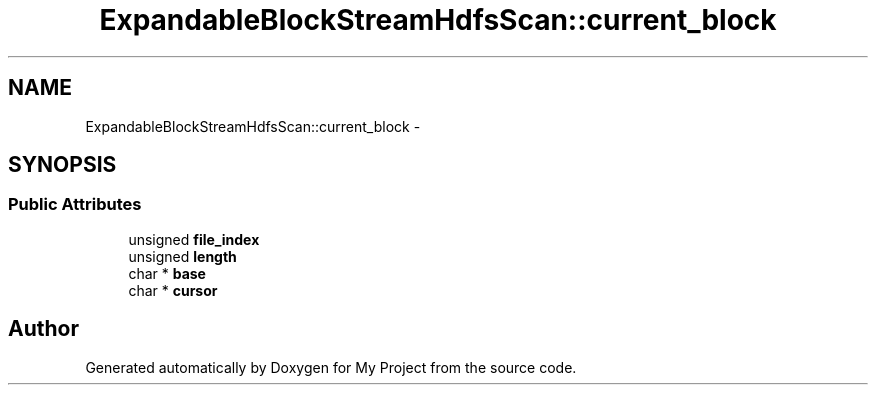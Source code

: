 .TH "ExpandableBlockStreamHdfsScan::current_block" 3 "Fri Oct 9 2015" "My Project" \" -*- nroff -*-
.ad l
.nh
.SH NAME
ExpandableBlockStreamHdfsScan::current_block \- 
.SH SYNOPSIS
.br
.PP
.SS "Public Attributes"

.in +1c
.ti -1c
.RI "unsigned \fBfile_index\fP"
.br
.ti -1c
.RI "unsigned \fBlength\fP"
.br
.ti -1c
.RI "char * \fBbase\fP"
.br
.ti -1c
.RI "char * \fBcursor\fP"
.br
.in -1c

.SH "Author"
.PP 
Generated automatically by Doxygen for My Project from the source code\&.
